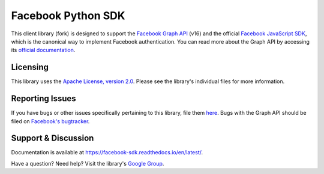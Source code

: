 ===================
Facebook Python SDK
===================

This client library (fork) is designed to support the `Facebook Graph API`_ (v16) and the
official `Facebook JavaScript SDK`_, which is the canonical way to implement
Facebook authentication. You can read more about the Graph API by accessing its
`official documentation`_.

.. _Facebook Graph API: https://developers.facebook.com/docs/reference/api/
.. _Facebook JavaScript SDK: https://developers.facebook.com/docs/reference/javascript/
.. _official documentation: https://developers.facebook.com/docs/reference/api/

Licensing
=========

This library uses the `Apache License, version 2.0`_. Please see the library's
individual files for more information.

.. _Apache License, version 2.0: https://www.apache.org/licenses/LICENSE-2.0

Reporting Issues
================

If you have bugs or other issues specifically pertaining to this library, file
them `here`_. Bugs with the Graph API should be filed on `Facebook's
bugtracker`_.

.. _here: https://github.com/mobolic/facebook-sdk/issues
.. _Facebook's bugtracker: https://developers.facebook.com/bugs/


Support & Discussion
====================

Documentation is available at https://facebook-sdk.readthedocs.io/en/latest/.

Have a question? Need help? Visit the library's `Google Group`_.

.. _Google Group: https://groups.google.com/group/pythonforfacebook
